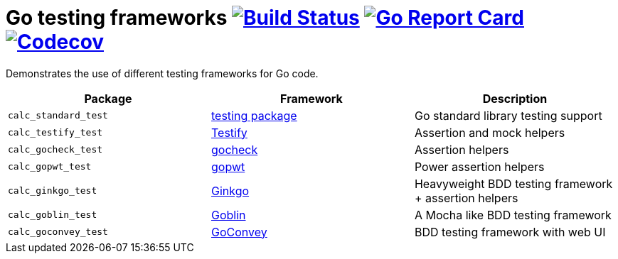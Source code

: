 = Go testing frameworks image:https://travis-ci.org/bmuschko/go-testing-frameworks.svg?branch=master["Build Status", link="https://travis-ci.org/bmuschko/go-testing-frameworks"] image:https://goreportcard.com/badge/github.com/bmuschko/go-testing-frameworks["Go Report Card", link="https://goreportcard.com/report/github.com/bmuschko/go-testing-frameworks"] image:https://codecov.io/gh/bmuschko/go-testing-frameworks/branch/master/graph/badge.svg["Codecov", link="https://codecov.io/gh/bmuschko/go-testing-frameworks"]

Demonstrates the use of different testing frameworks for Go code.

[options="header"]
|=======
|Package              |Framework                                           |Description
|`calc_standard_test` |https://golang.org/pkg/testing/[testing package]    |Go standard library testing support
|`calc_testify_test`  |https://github.com/stretchr/testify[Testify]        |Assertion and mock helpers
|`calc_gocheck_test`  |https://labix.org/gocheck[gocheck]                  |Assertion helpers
|`calc_gopwt_test`    |https://github.com/ToQoz/gopwt[gopwt]               |Power assertion helpers
|`calc_ginkgo_test`   |https://github.com/onsi/ginkgo[Ginkgo]              |Heavyweight BDD testing framework + assertion helpers
|`calc_goblin_test`   |https://github.com/franela/goblin[Goblin]           |A Mocha like BDD testing framework
|`calc_goconvey_test` |https://github.com/smartystreets/goconvey[GoConvey] |BDD testing framework with web UI
|=======

